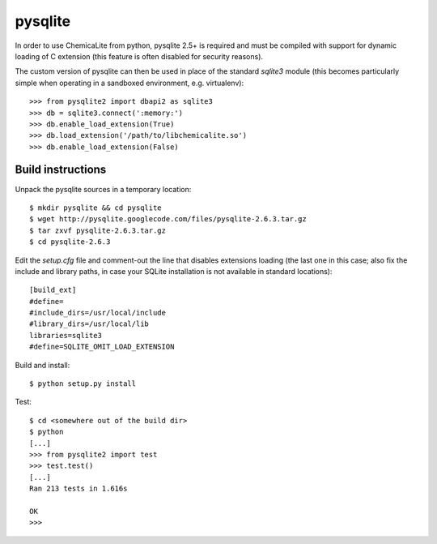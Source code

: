pysqlite
========

In order to use ChemicaLite from python, pysqlite 2.5+ is required and 
must be compiled with support for dynamic loading of C extension (this feature is often disabled for security reasons). 

The custom version of pysqlite can then be used in place of the standard `sqlite3` module (this becomes particularly simple when operating in a sandboxed environment, e.g. virtualenv)::

    >>> from pysqlite2 import dbapi2 as sqlite3
    >>> db = sqlite3.connect(':memory:')
    >>> db.enable_load_extension(True)
    >>> db.load_extension('/path/to/libchemicalite.so')
    >>> db.enable_load_extension(False)

Build instructions
------------------

Unpack the pysqlite sources in a temporary location:

::

    $ mkdir pysqlite && cd pysqlite
    $ wget http://pysqlite.googlecode.com/files/pysqlite-2.6.3.tar.gz
    $ tar zxvf pysqlite-2.6.3.tar.gz
    $ cd pysqlite-2.6.3

Edit the `setup.cfg` file and comment-out the line that disables extensions
loading (the last one in this case; also fix the include and library paths, in
case your SQLite installation is not available in standard locations):

::

    [build_ext]
    #define=
    #include_dirs=/usr/local/include
    #library_dirs=/usr/local/lib
    libraries=sqlite3
    #define=SQLITE_OMIT_LOAD_EXTENSION

Build and install:

::

    $ python setup.py install

Test:

::

    $ cd <somewhere out of the build dir>
    $ python
    [...]
    >>> from pysqlite2 import test
    >>> test.test()
    [...]
    Ran 213 tests in 1.616s
    
    OK
    >>> 
